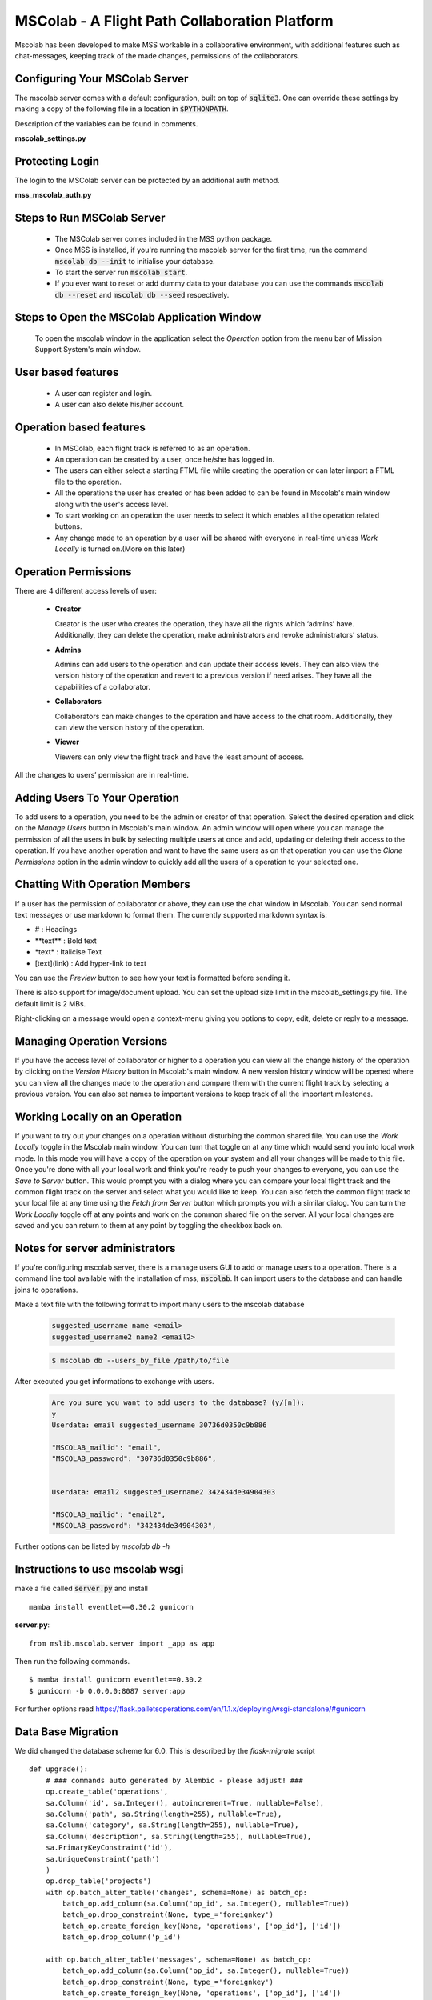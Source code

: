 MSColab - A Flight Path Collaboration Platform
==============================================

Mscolab has been developed to make MSS workable in a collaborative environment, with additional features such as
chat-messages, keeping track of the made changes, permissions of the collaborators.

.. _mscolab:

Configuring Your MSColab Server
~~~~~~~~~~~~~~~~~~~~~~~~~~~~~~~
The mscolab server comes with a default configuration, built on top of :code:`sqlite3`. One can override these settings by making a copy
of the following file in a location in :code:`$PYTHONPATH`.

Description of the variables can be found in comments.

**mscolab_settings.py**

 .. literalinclude:: samples/config/mscolab/mscolab_settings.py.sample

.. _configuration-mscolab:

Protecting Login
~~~~~~~~~~~~~~~~
The login to the MSColab server can be protected by an additional auth method.

**mss_mscolab_auth.py**

 .. literalinclude:: samples/config/mscolab/mss_mscolab_auth.py.sample

Steps to Run MSColab Server
~~~~~~~~~~~~~~~~~~~~~~~~~~~
  - The MSColab server comes included in the MSS python package.
  - Once MSS is installed, if you're running the mscolab server for the first time, run the command :code:`mscolab db --init` to initialise your database.
  - To start the server run :code:`mscolab start`.
  - If you ever want to reset or add dummy data to your database you can use the commands :code:`mscolab db --reset` and :code:`mscolab db --seed` respectively.


Steps to Open the MSColab Application Window
~~~~~~~~~~~~~~~~~~~~~~~~~~~~~~~~~~~~~~~~~~~~
  To open the mscolab window in the application select the `Operation` option from the menu bar of Mission Support System's main window.


User based features
~~~~~~~~~~~~~~~~~~~
  - A user can register and login.
  - A user can also delete his/her account.

Operation based features
~~~~~~~~~~~~~~~~~~~~~~
  - In MSColab, each flight track is referred to as an operation.
  - An operation can be created by a user, once he/she has logged in.
  - The users can either select a starting FTML file while creating the operation or can later import a FTML file to the operation.
  - All the operations the user has created or has been added to can be found in Mscolab's main window along with the user's access level.
  - To start working on an operation the user needs to select it which enables all the operation related buttons.
  - Any change made to an operation by a user will be shared with everyone in real-time unless `Work Locally` is turned on.(More on this later)

Operation Permissions
~~~~~~~~~~~~~~~~~~~~
There are 4 different access levels of user:


  - **Creator**

    Creator is the user who creates the operation, they have all the rights which ‘admins’ have.
    Additionally, they can delete the operation, make administrators and revoke administrators’ status.

  - **Admins**

    Admins can add users to the operation and can update their access levels. They can also view the version history of the operation and revert to a previous version if need arises.
    They have all the capabilities of a collaborator.

  - **Collaborators**

    Collaborators can make changes to the operation and have access to the chat room. Additionally, they can view the version history of the operation.

  - **Viewer**

    Viewers can only view the flight track and have the least amount of access.

All the changes to users’ permission are in real-time.


Adding Users To Your Operation
~~~~~~~~~~~~~~~~~~~~~~~~~~~~
To add users to a operation, you need to be the admin or creator of that operation. Select the desired operation and click on the `Manage Users` button in Mscolab's main window.
An admin window will open where you can manage the permission of all the users in bulk by selecting multiple users at once and add, updating or deleting their access to the operation.
If you have another operation and want to have the same users as on that operation you can use the `Clone Permissions` option in the admin window to quickly add all the users of a operation to your selected one.


Chatting With Operation Members
~~~~~~~~~~~~~~~~~~~~~~~~~~~~~
If a user has the permission of collaborator or above, they can use the chat window in Mscolab. You can send normal text messages or use markdown to format them.
The currently supported markdown syntax is:

- # : Headings
- \*\*text\*\* : Bold text
- \*text\* : Italicise Text
- [text](link) : Add hyper-link to text

You can use the `Preview` button to see how your text is formatted before sending it.

There is also support for image/document upload. You can set the upload size limit in the mscolab_settings.py file. The default limit is 2 MBs.

Right-clicking on a message would open a context-menu giving you options to copy, edit, delete or reply to a message.


Managing Operation Versions
~~~~~~~~~~~~~~~~~~~~~~~~~
If you have the access level of collaborator or higher to a operation you can view all the change history of the operation by clicking on the `Version History` button in Mscolab's main window.
A new version history window will be opened where you can view all the changes made to the operation and compare them with the current flight track by selecting a previous version.
You can also set names to important versions to keep track of all the important milestones.


Working Locally on an Operation
~~~~~~~~~~~~~~~~~~~~~~~~~~~~~~~~
If you want to try out your changes on a operation without disturbing the common shared file. You can use the `Work Locally` toggle in the Mscolab main window.
You can turn that toggle on at any time which would send you into local work mode. In this mode you will have a copy of the operation on your system and all your changes will be made to this file.
Once you're done with all your local work and think you're ready to push your changes to everyone, you can use the `Save to Server` button.
This would prompt you with a dialog where you can compare your local flight track and the common flight track on the server and select what you would like to keep.
You can also fetch the common flight track to your local file at any time using the `Fetch from Server` button which prompts you with a similar dialog.
You can turn the `Work Locally` toggle off at any points and work on the common shared file on the server. All your local changes are saved and you can return to them at any point by toggling the checkbox back on.


Notes for server administrators
~~~~~~~~~~~~~~~~~~~~~~~~~~~~~~~
If you're configuring mscolab server, there is a manage users GUI to add or manage users to a operation.
There is a command line tool available with the installation of mss, :code:`mscolab`. It can import users to the database
and can handle joins to operations.

Make a text file with the following format to import many users to the mscolab database

 .. code-block:: text

  suggested_username name <email>
  suggested_username2 name2 <email2>

 .. code-block:: text

  $ mscolab db --users_by_file /path/to/file

After executed you get informations to exchange with users.

 .. code-block:: text

  Are you sure you want to add users to the database? (y/[n]):
  y
  Userdata: email suggested_username 30736d0350c9b886

  "MSCOLAB_mailid": "email",
  "MSCOLAB_password": "30736d0350c9b886",


  Userdata: email2 suggested_username2 342434de34904303

  "MSCOLAB_mailid": "email2",
  "MSCOLAB_password": "342434de34904303",

Further options can be listed by `mscolab db -h`


Instructions to use mscolab wsgi
~~~~~~~~~~~~~~~~~~~~~~~~~~~~~~~~

make a file called :code:`server.py`
and install ::

   mamba install eventlet==0.30.2 gunicorn

**server.py**::

  from mslib.mscolab.server import _app as app

Then run the following commands. ::

  $ mamba install gunicorn eventlet==0.30.2
  $ gunicorn -b 0.0.0.0:8087 server:app


For further options read `<https://flask.palletsoperations.com/en/1.1.x/deploying/wsgi-standalone/#gunicorn>`_



Data Base Migration
~~~~~~~~~~~~~~~~~~~

We did changed the database scheme for 6.0. This is described by the `flask-migrate` script ::

    def upgrade():
        # ### commands auto generated by Alembic - please adjust! ###
        op.create_table('operations',
        sa.Column('id', sa.Integer(), autoincrement=True, nullable=False),
        sa.Column('path', sa.String(length=255), nullable=True),
        sa.Column('category', sa.String(length=255), nullable=True),
        sa.Column('description', sa.String(length=255), nullable=True),
        sa.PrimaryKeyConstraint('id'),
        sa.UniqueConstraint('path')
        )
        op.drop_table('projects')
        with op.batch_alter_table('changes', schema=None) as batch_op:
            batch_op.add_column(sa.Column('op_id', sa.Integer(), nullable=True))
            batch_op.drop_constraint(None, type_='foreignkey')
            batch_op.create_foreign_key(None, 'operations', ['op_id'], ['id'])
            batch_op.drop_column('p_id')

        with op.batch_alter_table('messages', schema=None) as batch_op:
            batch_op.add_column(sa.Column('op_id', sa.Integer(), nullable=True))
            batch_op.drop_constraint(None, type_='foreignkey')
            batch_op.create_foreign_key(None, 'operations', ['op_id'], ['id'])
            batch_op.drop_column('p_id')

        with op.batch_alter_table('permissions', schema=None) as batch_op:
            batch_op.add_column(sa.Column('op_id', sa.Integer(), nullable=True))
            batch_op.drop_constraint(None, type_='foreignkey')
            batch_op.create_foreign_key(None, 'operations', ['op_id'], ['id'])
            batch_op.drop_column('p_id')

        with op.batch_alter_table('users', schema=None) as batch_op:
            batch_op.add_column(sa.Column('registered_on', sa.DateTime(), nullable=False))
            batch_op.add_column(sa.Column('confirmed', sa.Boolean(), nullable=False))
            batch_op.add_column(sa.Column('confirmed_on', sa.DateTime(), nullable=True))

Because of the renaming of foreign_key this script can't be used for the update on sqlite and also not on psql.
We suggest to dump (`pg_dump -d mscolab -f outpu.sql`) the database and to change manually.
Then drop the existing database and recreate it. The following example snippets were tested on psql.

The tables have to be changed to ::

    --
    -- Name: operations; Type: TABLE; Schema: public; Owner: mscolab
    --

    CREATE TABLE public.operations (
        id integer NOT NULL,
        path character varying(255),
        category character varying(255),
        description character varying(255)
    );

    --
    -- Name: users; Type: TABLE; Schema: public; Owner: mscolab
    --

    CREATE TABLE public.users (
        id integer NOT NULL,
        username character varying(255),
        emailid character varying(255),
        password character varying(255),
        registered_on timestamp without time zone NOT NULL,
        confirmed boolean NOT NULL,
        confirmed_on timestamp without time zone
    );


The changed entries look like (seperator is a TAB Key) ::

  COPY public.operations (id, path, category, description) FROM stdin;
  1	FL1	default	Plan to ....


  COPY public.users (id, username, emailid, password, registered_on, confirmed, confirmed_on) FROM stdin;
  1	John	john@gmail.com	$6$rounds=656000$itj3iej034i3ß5Qn..lu345RWER32424Vv/D1	2021-10-04 12:12:29.086493	f	\N


For trying an updated version we suggest to use the command `psql -v ON_ERROR_STOP=1 < new_db.sql`
